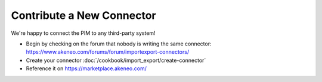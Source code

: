 Contribute a New Connector
==========================

We're happy to connect the PIM to any third-party system!

* Begin by checking on the forum that nobody is writing the same connector: https://www.akeneo.com/forums/forum/importexport-connectors/
* Create your connector :doc:`/cookbook/import_export/create-connector`
* Reference it on https://marketplace.akeneo.com/
